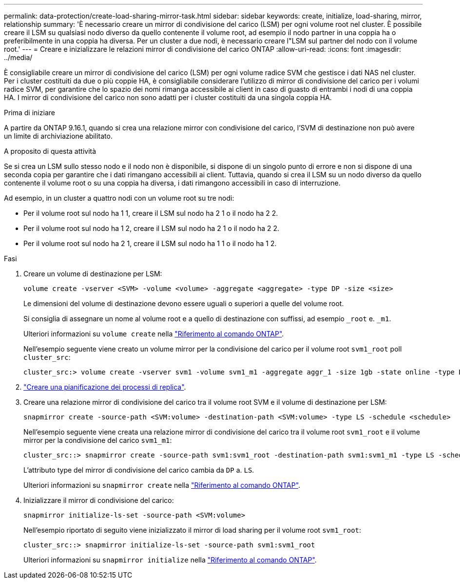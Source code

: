 ---
permalink: data-protection/create-load-sharing-mirror-task.html 
sidebar: sidebar 
keywords: create, initialize, load-sharing, mirror, relationship 
summary: 'È necessario creare un mirror di condivisione del carico (LSM) per ogni volume root nel cluster. È possibile creare il LSM su qualsiasi nodo diverso da quello contenente il volume root, ad esempio il nodo partner in una coppia ha o preferibilmente in una coppia ha diversa. Per un cluster a due nodi, è necessario creare l"LSM sul partner del nodo con il volume root.' 
---
= Creare e inizializzare le relazioni mirror di condivisione del carico ONTAP
:allow-uri-read: 
:icons: font
:imagesdir: ../media/


[role="lead"]
È consigliabile creare un mirror di condivisione del carico (LSM) per ogni volume radice SVM che gestisce i dati NAS nel cluster. Per i cluster costituiti da due o più coppie HA, è consigliabile considerare l'utilizzo di mirror di condivisione del carico per i volumi radice SVM, per garantire che lo spazio dei nomi rimanga accessibile ai client in caso di guasto di entrambi i nodi di una coppia HA. I mirror di condivisione del carico non sono adatti per i cluster costituiti da una singola coppia HA.

.Prima di iniziare
A partire da ONTAP 9.16.1, quando si crea una relazione mirror con condivisione del carico, l'SVM di destinazione non può avere un limite di archiviazione abilitato.

.A proposito di questa attività
Se si crea un LSM sullo stesso nodo e il nodo non è disponibile, si dispone di un singolo punto di errore e non si dispone di una seconda copia per garantire che i dati rimangano accessibili ai client. Tuttavia, quando si crea il LSM su un nodo diverso da quello contenente il volume root o su una coppia ha diversa, i dati rimangono accessibili in caso di interruzione.

Ad esempio, in un cluster a quattro nodi con un volume root su tre nodi:

* Per il volume root sul nodo ha 1 1, creare il LSM sul nodo ha 2 1 o il nodo ha 2 2.
* Per il volume root sul nodo ha 1 2, creare il LSM sul nodo ha 2 1 o il nodo ha 2 2.
* Per il volume root sul nodo ha 2 1, creare il LSM sul nodo ha 1 1 o il nodo ha 1 2.


.Fasi
. Creare un volume di destinazione per LSM:
+
[source, cli]
----
volume create -vserver <SVM> -volume <volume> -aggregate <aggregate> -type DP -size <size>
----
+
Le dimensioni del volume di destinazione devono essere uguali o superiori a quelle del volume root.

+
Si consiglia di assegnare un nome al volume root e a quello di destinazione con suffissi, ad esempio `_root` e. `_m1`.

+
Ulteriori informazioni su `volume create` nella link:https://docs.netapp.com/us-en/ontap-cli/volume-create.html["Riferimento al comando ONTAP"^].

+
Nell'esempio seguente viene creato un volume mirror per la condivisione del carico per il volume root `svm1_root` poll `cluster_src`:

+
[listing]
----
cluster_src:> volume create -vserver svm1 -volume svm1_m1 -aggregate aggr_1 -size 1gb -state online -type DP
----
. link:create-replication-job-schedule-task.html["Creare una pianificazione dei processi di replica"].
. Creare una relazione mirror di condivisione del carico tra il volume root SVM e il volume di destinazione per LSM:
+
[source, cli]
----
snapmirror create -source-path <SVM:volume> -destination-path <SVM:volume> -type LS -schedule <schedule>
----
+
Nell'esempio seguente viene creata una relazione mirror di condivisione del carico tra il volume root `svm1_root` e il volume mirror per la condivisione del carico `svm1_m1`:

+
[listing]
----
cluster_src::> snapmirror create -source-path svm1:svm1_root -destination-path svm1:svm1_m1 -type LS -schedule hourly
----
+
L'attributo type del mirror di condivisione del carico cambia da `DP` a. `LS`.

+
Ulteriori informazioni su `snapmirror create` nella link:https://docs.netapp.com/us-en/ontap-cli/snapmirror-create.html["Riferimento al comando ONTAP"^].

. Inizializzare il mirror di condivisione del carico:
+
[source, cli]
----
snapmirror initialize-ls-set -source-path <SVM:volume>
----
+
Nell'esempio riportato di seguito viene inizializzato il mirror di load sharing per il volume root `svm1_root`:

+
[listing]
----
cluster_src::> snapmirror initialize-ls-set -source-path svm1:svm1_root
----
+
Ulteriori informazioni su `snapmirror initialize` nella link:https://docs.netapp.com/us-en/ontap-cli/snapmirror-initialize.html["Riferimento al comando ONTAP"^].



